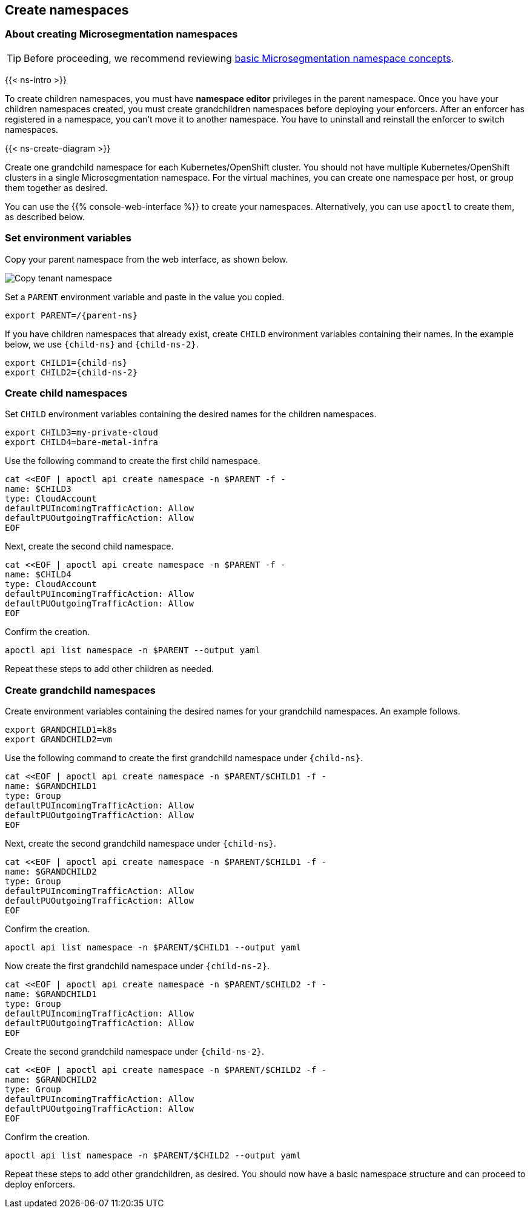 == Create namespaces

//'''
//
//title: Create namespaces
//type: single
//url: "/5.0/start/create-ns/"
//weight: 35
//menu:
//  5.0:
//    parent: "start"
//    identifier: "create-ns"
//canonical: https://docs.aporeto.com/saas/start/create-ns/
//
//'''

=== About creating Microsegmentation namespaces

[TIP]
====
Before proceeding, we recommend reviewing xref:../concepts/namespaces.adoc[basic Microsegmentation namespace concepts].
====

{{< ns-intro >}}

To create children namespaces, you must have *namespace editor* privileges in the parent namespace.
Once you have your children namespaces created, you must create grandchildren namespaces before deploying your enforcers.
After an enforcer has registered in a namespace, you can't move it to another namespace.
You have to uninstall and reinstall the enforcer to switch namespaces.

{{< ns-create-diagram >}}

Create one grandchild namespace for each Kubernetes/OpenShift cluster.
You should not have multiple Kubernetes/OpenShift clusters in a single Microsegmentation namespace.
For the virtual machines, you can create one namespace per host, or group them together as desired.

You can use the {{% console-web-interface %}} to create your namespaces.
Alternatively, you can use `apoctl` to create them, as described below.

=== Set environment variables

Copy your parent namespace from the web interface, as shown below.

image::copy-parent-ns.gif[Copy tenant namespace]

Set a `PARENT` environment variable and paste in the value you copied.

[,console,subs="+attributes"]
----
export PARENT=/{parent-ns}
----

If you have children namespaces that already exist, create `CHILD` environment variables containing their names.
In the example below, we use `{child-ns}` and `{child-ns-2}`.

[,console,subs="+attributes"]
----
export CHILD1={child-ns}
export CHILD2={child-ns-2}
----

=== Create child namespaces

Set `CHILD` environment variables containing the desired names for the children namespaces.

[,console]
----
export CHILD3=my-private-cloud
export CHILD4=bare-metal-infra
----

Use the following command to create the first child namespace.

[,console]
----
cat <<EOF | apoctl api create namespace -n $PARENT -f -
name: $CHILD3
type: CloudAccount
defaultPUIncomingTrafficAction: Allow
defaultPUOutgoingTrafficAction: Allow
EOF
----

Next, create the second child namespace.

[,console]
----
cat <<EOF | apoctl api create namespace -n $PARENT -f -
name: $CHILD4
type: CloudAccount
defaultPUIncomingTrafficAction: Allow
defaultPUOutgoingTrafficAction: Allow
EOF
----

Confirm the creation.

[,console]
----
apoctl api list namespace -n $PARENT --output yaml
----

Repeat these steps to add other children as needed.

=== Create grandchild namespaces

Create environment variables containing the desired names for your grandchild namespaces.
An example follows.

[,console]
----
export GRANDCHILD1=k8s
export GRANDCHILD2=vm
----

Use the following command to create the first grandchild namespace under `{child-ns}`.

[,console]
----
cat <<EOF | apoctl api create namespace -n $PARENT/$CHILD1 -f -
name: $GRANDCHILD1
type: Group
defaultPUIncomingTrafficAction: Allow
defaultPUOutgoingTrafficAction: Allow
EOF
----

Next, create the second grandchild namespace under `{child-ns}`.

[,console]
----
cat <<EOF | apoctl api create namespace -n $PARENT/$CHILD1 -f -
name: $GRANDCHILD2
type: Group
defaultPUIncomingTrafficAction: Allow
defaultPUOutgoingTrafficAction: Allow
EOF
----

Confirm the creation.

[,console]
----
apoctl api list namespace -n $PARENT/$CHILD1 --output yaml
----

Now create the first grandchild namespace under `{child-ns-2}`.

[,console]
----
cat <<EOF | apoctl api create namespace -n $PARENT/$CHILD2 -f -
name: $GRANDCHILD1
type: Group
defaultPUIncomingTrafficAction: Allow
defaultPUOutgoingTrafficAction: Allow
EOF
----

Create the second grandchild namespace under `{child-ns-2}`.

[,console]
----
cat <<EOF | apoctl api create namespace -n $PARENT/$CHILD2 -f -
name: $GRANDCHILD2
type: Group
defaultPUIncomingTrafficAction: Allow
defaultPUOutgoingTrafficAction: Allow
EOF
----

Confirm the creation.

[,console]
----
apoctl api list namespace -n $PARENT/$CHILD2 --output yaml
----

Repeat these steps to add other grandchildren, as desired.
You should now have a basic namespace structure and can proceed to deploy enforcers.
